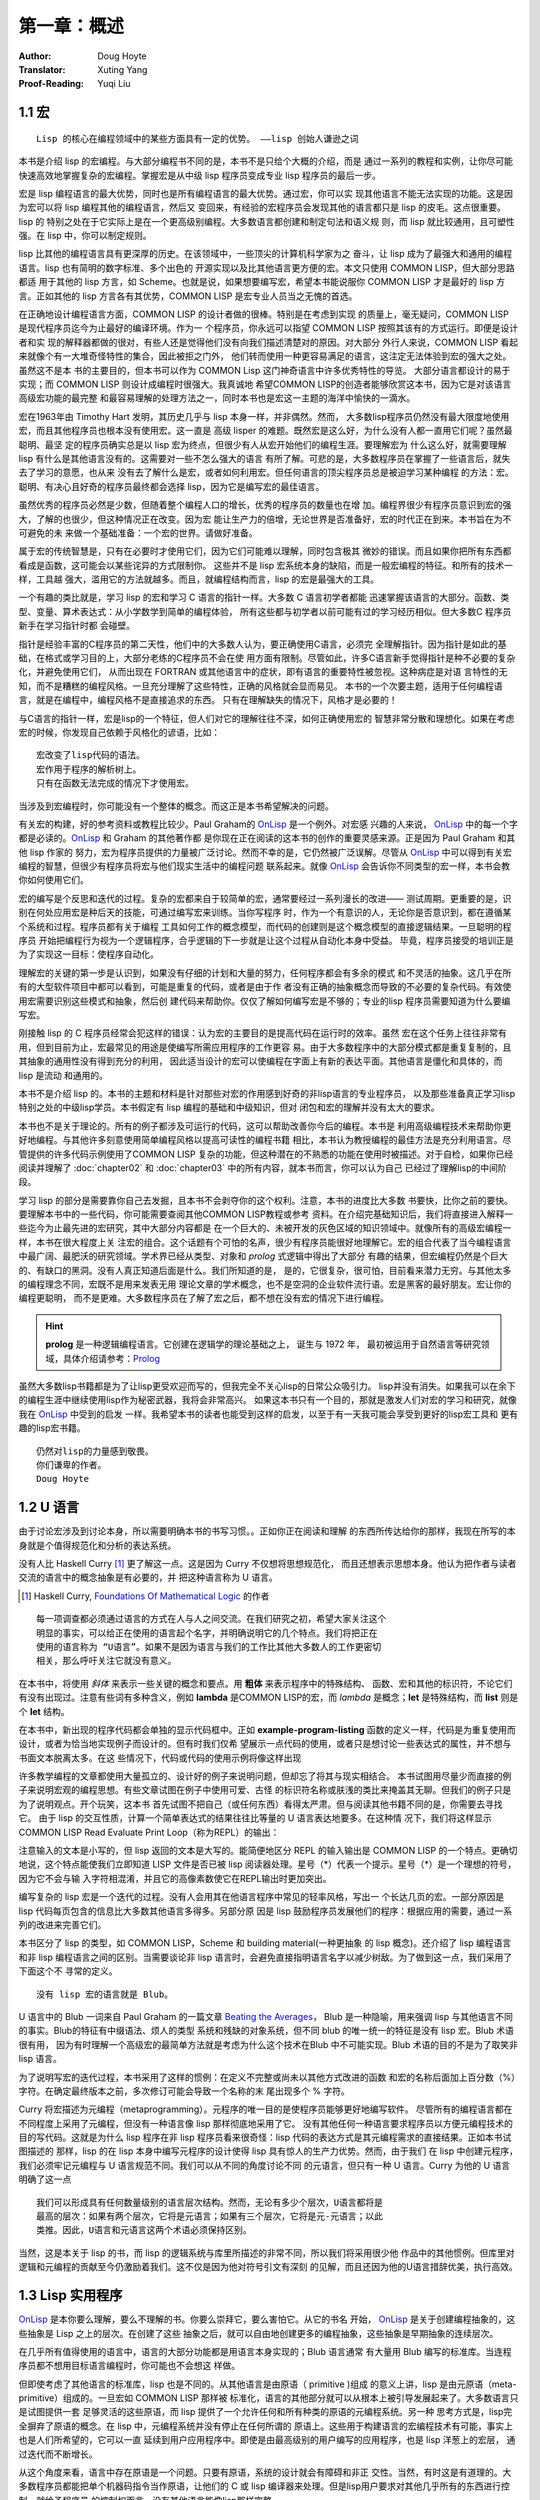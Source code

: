 =============
第一章：概述
=============

:Author: Doug Hoyte
:Translator: Xuting Yang
:Proof-Reading: Yuqi Liu


.. _macro:

1.1 宏
-----------

::

  Lisp 的核心在编程领域中的某些方面具有一定的优势。 ——lisp 创始人谦逊之词

本书是介绍 lisp 的宏编程。与大部分编程书不同的是，本书不是只给个大概的介绍，而是
通过一系列的教程和实例，让你尽可能快速高效地掌握复杂的宏编程。掌握宏是从中级 lisp
程序员变成专业 lisp 程序员的最后一步。

宏是 lisp 编程语言的最大优势，同时也是所有编程语言的最大优势。通过宏，你可以实
现其他语言不能无法实现的功能。这是因为宏可以将 lisp 编程其他的编程语言，然后又
变回来，有经验的宏程序员会发现其他的语言都只是 lisp 的皮毛。这点很重要。lisp 的
特别之处在于它实际上是在一个更高级别编程。大多数语言都创建和制定句法和语义规
则，而 lisp 就比较通用，且可塑性强。在 lisp 中，你可以制定规则。

lisp 比其他的编程语言具有更深厚的历史。在该领域中，一些顶尖的计算机科学家为之
奋斗，让 lisp 成为了最强大和通用的编程语言。lisp 也有简明的数字标准、多个出色的
开源实现以及比其他语言更方便的宏。本文只使用 COMMON LISP，但大部分思路都适
用于其他的 lisp 方言，如 Scheme。也就是说，如果想要编写宏，希望本书能说服你
COMMON LISP 才是最好的 lisp 方言。正如其他的 lisp 方言各有其优势，COMMON
LISP 是宏专业人员当之无愧的首选。

在正确地设计编程语言方面，COMMON LISP 的设计者做的很棒。特别是在考虑到实现
的质量上，毫无疑问，COMMON LISP 是现代程序员迄今为止最好的编译环境。作为一
个程序员，你永远可以指望 COMMON LISP 按照其该有的方式运行。即便是设计者和实
现的解释器都做的很对，有些人还是觉得他们没有向我们描述清楚对的原因。对大部分
外行人来说，COMMON LISP 看起来就像个有一大堆奇怪特性的集合，因此被拒之门外，
他们转而使用一种更容易满足的语言，这注定无法体验到宏的强大之处。虽然这不是本
书的主要目的，但本书可以作为 COMMON Lisp 这门神奇语言中许多优秀特性的导览。
大部分语言都设计的易于实现；而 COMMON LISP 则设计成编程时很强大。我真诚地
希望COMMON LISP的创造者能够欣赏这本书，因为它是对该语言高级宏功能的最完整
和最容易理解的处理方法之一，同时本书也是宏这一主题的海洋中愉快的一滴水。

宏在1963年由 Timothy Hart 发明，其历史几乎与 lisp 本身一样，并非偶然。然而，
大多数lisp程序员仍然没有最大限度地使用宏，而且其他程序员也根本没有使用宏。这一直是
高级 lisper 的难题。既然宏是这么好，为什么没有人都一直用它们呢？虽然最聪明、最坚
定的程序员确实总是以 lisp 宏为终点，但很少有人从宏开始他们的编程生涯。要理解宏为
什么这么好，就需要理解 lisp 有什么是其他语言没有的。这需要对一些不怎么强大的语言
有所了解。可悲的是，大多数程序员在掌握了一些语言后，就失去了学习的意愿，也从来
没有去了解什么是宏，或者如何利用宏。但任何语言的顶尖程序员总是被迫学习某种编程
的方法：宏。聪明、有决心且好奇的程序员最终都会选择 lisp，因为它是编写宏的最佳语言。

虽然优秀的程序员必然是少数，但随着整个编程人口的增长，优秀的程序员的数量也在增
加。编程界很少有程序员意识到宏的强大，了解的也很少，但这种情况正在改变。因为宏
能让生产力的倍增，无论世界是否准备好，宏的时代正在到来。本书旨在为不可避免的未
来做一个基础准备：一个宏的世界。请做好准备。

属于宏的传统智慧是，只有在必要时才使用它们，因为它们可能难以理解，同时包含极其
微妙的错误。而且如果你把所有东西都看成是函数，这可能会以某些诧异的方式限制你。
这些并不是 lisp 宏系统本身的缺陷，而是一般宏编程的特征。和所有的技术一样，工具越
强大，滥用它的方法就越多。而且，就编程结构而言，lisp 的宏是最强大的工具。

一个有趣的类比就是，学习 lisp 的宏和学习 C 语言的指针一样。大多数 C 语言初学者都能
迅速掌握该语言的大部分。函数、类型、变量、算术表达式：从小学数学到简单的编程体验，
所有这些都与初学者以前可能有过的学习经历相似。但大多数C 程序员新手在学习指针时都
会碰壁。

指针是经验丰富的C程序员的第二天性，他们中的大多数人认为，要正确使用C语言，必须完
全理解指针。因为指针是如此的基础，在格式或学习目的上，大部分老练的C程序员不会在使
用方面有限制。尽管如此，许多C语言新手觉得指针是种不必要的复杂化，并避免使用它们，
从而出现在 FORTRAN 或其他语言中的症状，即有语言的重要特性被忽视。这种病症是对语
言特性的无知，而不是糟糕的编程风格。一旦充分理解了这些特性，正确的风格就会显而易见。
本书的一个次要主题，适用于任何编程语言，就是在编程中，编程风格不是直接追求的东西。
只有在理解缺失的情况下，风格才是必要的！

与C语言的指针一样，宏是lisp的一个特征，但人们对它的理解往往不深，如何正确使用宏的
智慧非常分散和理想化。如果在考虑宏的时候，你发现自己依赖于风格化的谚语，比如：

::

  宏改变了lisp代码的语法。
  宏作用于程序的解析树上。
  只有在函数无法完成的情况下才使用宏。

当涉及到宏编程时，你可能没有一个整体的概念。而这正是本书希望解决的问题。

有关宏的构建，好的参考资料或教程比较少。Paul Graham的 OnLisp_ 是一个例外。对宏感
兴趣的人来说， OnLisp_ 中的每一个字都是必读的。OnLisp_ 和 Graham 的其他著作都
是你现在正在阅读的这本书的创作的重要灵感来源。正是因为 Paul Graham 和其他 lisp 作家的
努力，宏为程序员提供的力量被广泛讨论。然而不幸的是，它仍然被广泛误解。尽管从
OnLisp_ 中可以得到有关宏编程的智慧，但很少有程序员将宏与他们现实生活中的编程问题
联系起来。就像 OnLisp_ 会告诉你不同类型的宏一样，本书会教你如何使用它们。

宏的编写是个反思和迭代的过程。复杂的宏都来自于较简单的宏，通常要经过一系列漫长的改进——
测试周期。更重要的是，识别在何处应用宏是种后天的技能，可通过编写宏来训练。当你写程序
时，作为一个有意识的人，无论你是否意识到，都在遵循某个系统和过程。程序员都有关于编程
工具如何工作的概念模型，而代码的创建则是这个概念模型的直接逻辑结果。一旦聪明的程序员
开始把编程行为视为一个逻辑程序，合乎逻辑的下一步就是让这个过程从自动化本身中受益。
毕竟，程序员接受的培训正是为了实现这一目标：使程序自动化。

理解宏的关键的第一步是认识到，如果没有仔细的计划和大量的努力，任何程序都会有多余的模式
和不灵活的抽象。这几乎在所有的大型软件项目中都可以看到，可能是重复的代码，或者是由于作
者没有正确的抽象概念而导致的不必要的复杂代码。有效使用宏需要识别这些模式和抽象，然后创
建代码来帮助你。仅仅了解如何编写宏是不够的；专业的lisp 程序员需要知道为什么要编写宏。

刚接触 lisp 的 C 程序员经常会犯这样的错误：认为宏的主要目的是提高代码在运行时的效率。虽然
宏在这个任务上往往非常有用，但到目前为止，宏最常见的用途是使编写所需应用程序的工作更容
易。由于大多数程序中的大部分模式都是重复复制的，且其抽象的通用性没有得到充分的利用，
因此适当设计的宏可以使编程在字面上有新的表达平面。其他语言是僵化和具体的，而 lisp 是流动
和通用的。

本书不是介绍 lisp 的。本书的主题和材料是针对那些对宏的作用感到好奇的非lisp语言的专业程序员，
以及那些准备真正学习lisp特别之处的中级lisp学员。本书假定有 lisp 编程的基础和中级知识，但对
闭包和宏的理解并没有太大的要求。

本书也不是关于理论的。所有的例子都涉及可运行的代码，这可以帮助改善你今后的编程。本书是
利用高级编程技术来帮助你更好地编程。与其他许多刻意使用简单编程风格以提高可读性的编程书籍
相比，本书认为教授编程的最佳方法是充分利用语言。尽管提供的许多代码示例使用了COMMON LISP
复杂的功能，但这种潜在的不熟悉的功能在使用时被描述。对于自检，如果你已经阅读并理解了
:doc:`chapter02` 和 :doc:`chapter03` 中的所有内容，就本书而言，你可以认为自己
已经过了理解lisp的中间阶段。

学习 lisp 的部分是需要靠你自己去发掘，且本书不会剥夺你的这个权利。注意，本书的进度比大多数
书要快，比你之前的要快。要理解本书中的一些代码，你可能需要查阅其他COMMON LISP教程或参考
资料。在介绍完基础知识后，我们将直接进入解释一些迄今为止最先进的宏研究，其中大部分内容都是
在一个巨大的、未被开发的灰色区域的知识领域中。就像所有的高级宏编程一样，本书在很大程度上关
注宏的组合。这个话题有个可怕的名声，很少有程序员能很好地理解它。宏的组合代表了当今编程语言
中最广阔、最肥沃的研究领域。学术界已经从类型、对象和 *prolog* 式逻辑中得出了大部分
有趣的结果，但宏编程仍然是个巨大的、有缺口的黑洞。没有人真正知道后面是什么。我们所知道的是，
是的，它很复杂，很可怕，目前看来潜力无穷。与其他太多的编程理念不同，宏既不是用来发表无用
理论文章的学术概念，也不是空洞的企业软件流行语。宏是黑客的最好朋友。宏让你的编程更聪明，
而不是更难。大多数程序员在了解了宏之后，都不想在没有宏的情况下进行编程。

.. hint::
  **prolog** 是一种逻辑编程语言。它创建在逻辑学的理论基础之上， 诞生与 1972 年，
  最初被运用于自然语言等研究领域，具体介绍请参考：`Prolog <https://en.wikipedia.org/wiki/Prolog>`_

虽然大多数lisp书籍都是为了让lisp更受欢迎而写的，但我完全不关心lisp的日常公众吸引力。
lisp并没有消失。如果我可以在余下的编程生涯中继续使用lisp作为秘密武器，我将会非常高兴。
如果这本书只有一个目的，那就是激发人们对宏的学习和研究，就像我在 OnLisp_ 中受到的启发
一样。我希望本书的读者也能受到这样的启发，以至于有一天我可能会享受到更好的lisp宏工具和
更有趣的lisp宏书籍。

::

  仍然对lisp的力量感到敬畏。
  你们谦卑的作者。
  Doug Hoyte


.. _ulanguage:

1.2 U 语言
----------

由于讨论宏涉及到讨论本身，所以需要明确本书的书写习惯。。正如你正在阅读和理解
的东西所传达给你的那样，我现在所写的本身就是个值得规范化和分析的表达系统。

没有人比 Haskell Curry [1]_ 更了解这一点。这是因为 Curry 不仅想将思想规范化，
而且还想表示思想本身。他认为把作者与读者交流的语言中的概念抽象是有必要的，并
把这种语言称为 U 语言。

.. [1] Haskell Curry, `Foundations Of Mathematical Logic <https://www.amazon.com/Foundations-Mathematical-Logic-Dover-Mathematics/dp/0486634620>`_ 的作者

::

  每一项调查都必须通过语言的方式在人与人之间交流。在我们研究之初，希望大家关注这个
  明显的事实，可以给正在使用的语言起个名字，并明确说明它的几个特点。我们将把正在
  使用的语言称为 “U语言”。如果不是因为语言与我们的工作比其他大多数人的工作更密切
  相关，那么呼吁关注它就没有意义。

在本书中，将使用 *斜体* 来表示一些关键的概念和要点。用 **粗体** 来表示程序中的特殊结构、
函数、宏和其他的标识符，不论它们有没有出现过。注意有些词有多种含义，例如 **lambda**
是COMMON LISP的宏，而 *lambda* 是概念；**let** 是特殊结构，而 **list** 则是个
**let** 结构。

.. code-block:: none
    :linenos:

    (defun example-program-listing()
      '(this is
        (a (program
          (listing)))))

在本书中，新出现的程序代码都会单独的显示代码框中。正如 **example-program-listing**
函数的定义一样，代码是为重复使用而设计，或者为恰当地实现例子而设计的。但有时我们仅希
望展示一点代码的使用，或者只是想讨论一些表达式的属性，并不想与书面文本脱离太多。在这
些情况下，代码或代码的使用示例将像这样出现

.. code-block:: none
    :linenos:

    (this is
      (demonstration code))

许多教学编程的文章都使用大量孤立的、设计好的例子来说明问题，但却忘了将其与现实相结合。
本书试图用尽量少而直接的例子来说明宏观的编程思想。有些文章试图在例子中使用可爱、古怪
的标识符名称或肤浅的类比来掩盖其无聊。但我们的例子只是为了说明观点。开个玩笑，这本书
首先试图不把自己（或任何东西）看得太严肃。但与阅读其他书籍不同的是，你需要去寻找它。
由于 lisp 的交互性质，计算一个简单表达式的结果往往比等量的 U 语言表达地要多。在这种情
况下，我们将这样显示 COMMON LISP Read Evaluate Print Loop（称为REPL）的输出：

.. code-block:: none
    :linenos:

    * (this is
        (the expression
          (to evaluate)))

    THIS-IS-THE-RESULT


注意输入的文本是小写的，但 lisp 返回的文本是大写的。能简便地区分 REPL 的输入输出是
COMMON LISP 的一个特点。更确切地说，这个特点能使我们立即知道 LISP 文件是否已被
lisp 阅读器处理。星号（*）代表一个提示。星号（*）是一个理想的符号，因为它不会与输
入字符相混淆，并且它的高像素数使它在REPL输出时更加突出。

编写复杂的 lisp 宏是一个迭代的过程。没有人会用其在他语言程序中常见的轻率风格，写出一
个长达几页的宏。一部分原因是 lisp 代码每页包含的信息比大多数其他语言多得多。另部分原
因是 lisp 鼓励程序员发展他们的程序：根据应用的需要，通过一系列的改进来完善它们。

本书区分了 lisp 的类型，如 COMMON LISP，Scheme 和 building material(一种更抽象
的 lisp 概念)。还介绍了 lisp 编程语言和非 lisp 编程语言之间的区别。当需要谈论非
lisp 语言时，会避免直接指明语言名字以减少树敌。为了做到这一点，我们采用了下面这个不
寻常的定义。

::

  没有 lisp 宏的语言就是 Blub。

U 语言中的 Blub 一词来自 Paul Graham 的一篇文章 `Beating the Averages <http://www.paulgraham.com/avg.html>`_，
Blub 是一种隐喻，用来强调 lisp 与其他语言不同的事实。Blub的特征有中缀语法、烦人的类型
系统和残缺的对象系统，但不同 blub 的唯一统一的特征是没有 lisp 宏。Blub 术语很有用，
因为有时理解一个高级宏的最简单方法就是考虑为什么这个技术在Blub 中不可能实现。Blub
术语的目的不是为了取笑非 lisp 语言。

为了说明写宏的迭代过程，本书采用了这样的惯例：在定义不完整或尚未以其他方式改进的函数
和宏的名称后面加上百分数（%）字符。在确定最终版本之前，多次修订可能会导致一个名称的末
尾出现多个 % 字符。

.. code-block:: none
    :linenos:

    (defun example-function% () ;first try
      t)
    (defun example-function%% () ; second try
      t)
    (defun example-function () : got it!
      t)

Curry 将宏描述为元编程（metaprogramming）。元程序的唯一目的是使程序员能够更好地编写软件。
尽管所有的编程语言都在不同程度上采用了元编程，但没有一种语言像 lisp 那样彻底地采用了它。
没有其他任何一种语言要求程序员以方便元编程技术的目的写代码。这就是为什么 lisp 程序在非
lisp 程序员看来很奇怪：lisp 代码的表达方式是其元编程需求的直接结果。正如本书试图描述的
那样，lisp 的在 lisp 本身中编写元程序的设计使得 lisp 具有惊人的生产力优势。然而，由于我们
在 lisp 中创建元程序，我们必须牢记元编程与 U 语言规范不同。我们可以从不同的角度讨论不同
的元语言，但只有一种 U 语言。Curry 为他的 U 语言明确了这一点

::

  我们可以形成具有任何数量级别的语言层次结构。然而，无论有多少个层次，U语言都将是
  最高的层次：如果有两个层次，它将是元语言；如果有三个层次，它将是元-元语言；以此
  类推。因此，U语言和元语言这两个术语必须保持区别。

当然，这是本关于 lisp 的书，而 lisp 的逻辑系统与库里所描述的非常不同，所以我们将采用很少他
作品中的其他惯例。但库里对逻辑和元编程的贡献至今仍激励着我们。这不仅是因为他对符号引文有深刻
的见解，而且还因为他的U语言措辞优美，执行高效。


.. _utility:

1.3 Lisp 实用程序
-----------------

OnLisp_ 是本你要么理解，要么不理解的书。你要么崇拜它，要么害怕它。从它的书名
开始， OnLisp_ 是关于创建编程抽象的，这些抽象是 Lisp 之上的层次。在创建了这些
抽象之后，就可以自由地创建更多的编程抽象，这些抽象是早期抽象的连续层次。

在几乎所有值得使用的语言中，语言的大部分功能都是用语言本身实现的；Blub 语言通常
有大量用 Blub 编写的标准库。当连程序员都不想用目标语言编程时，你可能也不会想这
样做。

但即使考虑了其他语言的标准库，lisp 也是不同的。从其他语言是由原语（ primitive )组成
的意义上讲，lisp 是由元原语（meta-primitive）组成的。一旦宏如 COMMON LISP 那样被
标准化，语言的其他部分就可以从根本上被引导发展起来了。大多数语言只是试图提供一套
足够灵活的这些原语，而 lisp 提供了一个允许任何和所有种类的原语的元编程系统。另一种
思考方式是，lisp完全摒弃了原语的概念。在 lisp 中，元编程系统并没有停止在任何所谓的
原语上。这些用于构建语言的宏编程技术有可能，事实上也是人们所希望的，它可以一直
延续到用户应用程序中。即使是由最高级别的用户编写的应用程序，也是 lisp 洋葱上的宏层，
通过迭代而不断增长。

从这个角度来看，语言中存在原语是一个问题。只要有原语，系统的设计就会有障碍和非正
交性。当然，有时这是有道理的。大多数程序员都能把单个机器码指令当作原语，让他们的
C 或 lisp 编译器来处理。但是lisp用户要求对其他几乎所有的东西进行控制。就给予程序员
的控制权而言，没有其他语言能像lisp那样完整。

听从 OnLisp_ 的建议，本书是作为洋葱上的另一层设计的。就像程序在其他程序上分层
一样，本书也是 OnLisp_ 的更深一层。这本书的中心主题是当设计良好的实用程序结合
在一起时，可以发挥出大于各部分之和的生产力优势。本节介绍了一系列来自 OnLisp_
和其他资料的实用工具。

.. code-block:: none
    :linenos:

    (defun mkstr (&rest args)
    (with-output-to-string (s)
    (dolist (a args) (prince a s))))
    (defun symb (krest args)
    (values (intern (apply #'mkstr args))))

**symb** 是创建符号的通用方法，分层在 **mkstr** 之上。由于符号可以被任何任意的字符串引用，
而且以编程方式创建符号是非常有用的，因此 **symb** 是宏编程的一个基本工具，在本书中被
大量使用。

.. code-block:: none
    :linenos:

    (defun group (source n)
      (if (zerop n) (error "zero length"))
      (labels ((rec (source acc)
                (let ((rest (nthcdr n source)))
                  (if (consp rest)
                      (rec rest (cons
                                  (subseq source 0 n)
                                    acc))
                      (nreverse
                        (cons source acc))))))
        (if source (rec source nil) nil)))

**group** 是另一个在编写宏时经常出现的工具。原因一是需要镜像运算符，如 COMMON LISP
的 **setf** 和 **psetf**，它们已经对参数进行了分组。原因二是分组通常是结构化相关数据的
最佳方式。由于我们经常使用这种功能，所以尽可能地使之抽象化是有意义的。Graham 的
分组将按由参数 **n** 指定的分组量进行分组。在 **setf** 这样的情况下，参数被分组成对，
**n** 是 2。

.. code-block:: none
    :linenos:

    (defun flatten (x)
      (labels ((rec (x acc)
              (cond ((null x) acc)
                    ((atom x) (cons x acc))
                    (t (rec
                          (car x)
                          (rec (cdr x) acc))))))
      (rec x nil)))

**flatten** 是 OnLisp_ 中最重要的实用工具之一。给定一个任意嵌套的列表结构，**flatten**
将返回一个新的包含所有可以通过该列表结构到达的原子的列表。如果我们把列表结构看成是
一棵树，那么 **flatten** 将返回该树中所有叶子的列表。如果这棵树代表 lisp 代码，通过检查
表达式中某些对象的存在，**flatten** 完成了一种代码遍历（code-walking），这是本书中
反复出现的主题。

.. code-block:: none
    :linenos:

    (defun fact (x)
      (if (= x 0)
        1
        (* x (fact (- x 1)))))

    (defun choose (n r)
      (/ (fact n)
        (fact (- n r))
        (fact r)))

**fact** 和 **choose** 是阶乘和二项式系数函数的显示实现。

.. _license:

1.4 许可证
----------

因为我相信藏在本书代码背后的概念就像物理观察或数学证明一样基本，所以即使我想，
我也不相信我可以拥有它们的所有权。因此，你可以自由地使用本书的代码。下面是
随代码分发的非常自由的许可证：

::

  ;; This is the source code for the book
  ;; _Let_Over_Lambda_ by Doug Hoyte.
  ;; This code is (C) 2002-2008, Doug Hoyte.
  ;;
  ;; You are free to use, modify, and re-distribute
  ;; this code however you want, except that any
  ;; modifications must be clearly indicated before
  ;; re-distribution. There is no warranty,
  ;; expressed nor implied.
  ;;
  ;; Attribution of this code to me, Doug Hoyte, is
  ;; appreciated but not necessary. If you find the
  ;; code useful, or would like documentation,
  ;; Please consider buying the book!

The text of this book is (C) 2008 Doug Hoyte. All rights reserved.


.. _thanks:

1.5 致谢
---------

感谢 Brian Hoyte, Nancy Holmes, Rosalie Holmes, Ian,
Alex, all the rest of my family; syke, madness, fyodor,
cyb0rg/asm, theclone, blackheart, d00tz, rt, magma,
nummish, zhivago, defrost; Mike Conroy, Sylvia Russell,
Alan Paeth, Rob McArthur, Sylvie Desjardins, John
McCarthy, Paul Graham, Donald Knuth, Leo Brodie, Bruce
Schneier, Richard Stallman, Edi Weitz, Peter Norvig,
Peter Seibel, Christian Queinnec, Keith Bostic, John
Gamble; the designers and creators of COMMON LISP,
especially Guy Steele, Richard Gabriel, and Kent Pitman,
the developers and maintainers of CMUCL/SBCL, CLISP,
OpenBSD, GNU/Linux.

特别感谢 Ian Hoyte为本书设计封面及 Leo Brodie 设计背面.

本书献给所有爱编程的人。


.. _OnLisp: http://www.paulgraham.com/onlisp.html
